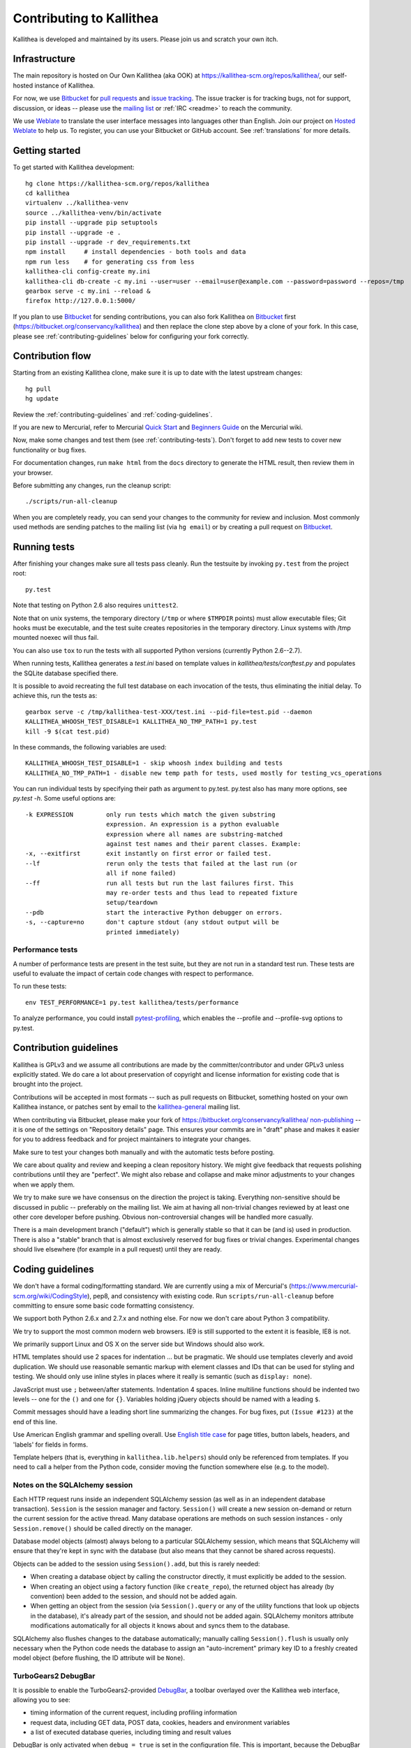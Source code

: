 .. _contributing:

=========================
Contributing to Kallithea
=========================

Kallithea is developed and maintained by its users. Please join us and scratch
your own itch.


Infrastructure
--------------

The main repository is hosted on Our Own Kallithea (aka OOK) at
https://kallithea-scm.org/repos/kallithea/, our self-hosted instance
of Kallithea.

For now, we use Bitbucket_ for `pull requests`_ and `issue tracking`_. The
issue tracker is for tracking bugs, not for support, discussion, or ideas --
please use the `mailing list`_ or :ref:`IRC <readme>` to reach the community.

We use Weblate_ to translate the user interface messages into languages other
than English. Join our project on `Hosted Weblate`_ to help us.
To register, you can use your Bitbucket or GitHub account. See :ref:`translations`
for more details.


Getting started
---------------

To get started with Kallithea development::

        hg clone https://kallithea-scm.org/repos/kallithea
        cd kallithea
        virtualenv ../kallithea-venv
        source ../kallithea-venv/bin/activate
        pip install --upgrade pip setuptools
        pip install --upgrade -e .
        pip install --upgrade -r dev_requirements.txt
        npm install     # install dependencies - both tools and data
        npm run less    # for generating css from less
        kallithea-cli config-create my.ini
        kallithea-cli db-create -c my.ini --user=user --email=user@example.com --password=password --repos=/tmp
        gearbox serve -c my.ini --reload &
        firefox http://127.0.0.1:5000/

If you plan to use Bitbucket_ for sending contributions, you can also fork
Kallithea on Bitbucket_ first (https://bitbucket.org/conservancy/kallithea) and
then replace the clone step above by a clone of your fork. In this case, please
see :ref:`contributing-guidelines` below for configuring your fork correctly.


Contribution flow
-----------------

Starting from an existing Kallithea clone, make sure it is up to date with the
latest upstream changes::

        hg pull
        hg update

Review the :ref:`contributing-guidelines` and :ref:`coding-guidelines`.

If you are new to Mercurial, refer to Mercurial `Quick Start`_ and `Beginners
Guide`_ on the Mercurial wiki.

Now, make some changes and test them (see :ref:`contributing-tests`). Don't
forget to add new tests to cover new functionality or bug fixes.

For documentation changes, run ``make html`` from the ``docs`` directory to
generate the HTML result, then review them in your browser.

Before submitting any changes, run the cleanup script::

        ./scripts/run-all-cleanup

When you are completely ready, you can send your changes to the community for
review and inclusion. Most commonly used methods are sending patches to the
mailing list (via ``hg email``) or by creating a pull request on Bitbucket_.

.. _contributing-tests:


Running tests
-------------

After finishing your changes make sure all tests pass cleanly. Run the testsuite
by invoking ``py.test`` from the project root::

    py.test

Note that testing on Python 2.6 also requires ``unittest2``.

Note that on unix systems, the temporary directory (``/tmp`` or where
``$TMPDIR`` points) must allow executable files; Git hooks must be executable,
and the test suite creates repositories in the temporary directory. Linux
systems with /tmp mounted noexec will thus fail.

You can also use ``tox`` to run the tests with all supported Python versions
(currently Python 2.6--2.7).

When running tests, Kallithea generates a `test.ini` based on template values
in `kallithea/tests/conftest.py` and populates the SQLite database specified
there.

It is possible to avoid recreating the full test database on each invocation of
the tests, thus eliminating the initial delay. To achieve this, run the tests as::

    gearbox serve -c /tmp/kallithea-test-XXX/test.ini --pid-file=test.pid --daemon
    KALLITHEA_WHOOSH_TEST_DISABLE=1 KALLITHEA_NO_TMP_PATH=1 py.test
    kill -9 $(cat test.pid)

In these commands, the following variables are used::

    KALLITHEA_WHOOSH_TEST_DISABLE=1 - skip whoosh index building and tests
    KALLITHEA_NO_TMP_PATH=1 - disable new temp path for tests, used mostly for testing_vcs_operations

You can run individual tests by specifying their path as argument to py.test.
py.test also has many more options, see `py.test -h`. Some useful options
are::

    -k EXPRESSION         only run tests which match the given substring
                          expression. An expression is a python evaluable
                          expression where all names are substring-matched
                          against test names and their parent classes. Example:
    -x, --exitfirst       exit instantly on first error or failed test.
    --lf                  rerun only the tests that failed at the last run (or
                          all if none failed)
    --ff                  run all tests but run the last failures first. This
                          may re-order tests and thus lead to repeated fixture
                          setup/teardown
    --pdb                 start the interactive Python debugger on errors.
    -s, --capture=no      don't capture stdout (any stdout output will be
                          printed immediately)

Performance tests
^^^^^^^^^^^^^^^^^

A number of performance tests are present in the test suite, but they are
not run in a standard test run. These tests are useful to
evaluate the impact of certain code changes with respect to performance.

To run these tests::

    env TEST_PERFORMANCE=1 py.test kallithea/tests/performance

To analyze performance, you could install pytest-profiling_, which enables the
--profile and --profile-svg options to py.test.

.. _pytest-profiling: https://github.com/manahl/pytest-plugins/tree/master/pytest-profiling

.. _contributing-guidelines:


Contribution guidelines
-----------------------

Kallithea is GPLv3 and we assume all contributions are made by the
committer/contributor and under GPLv3 unless explicitly stated. We do care a
lot about preservation of copyright and license information for existing code
that is brought into the project.

Contributions will be accepted in most formats -- such as pull requests on
Bitbucket, something hosted on your own Kallithea instance, or patches sent by
email to the `kallithea-general`_ mailing list.

When contributing via Bitbucket, please make your fork of
https://bitbucket.org/conservancy/kallithea/ `non-publishing`_ -- it is one of
the settings on "Repository details" page. This ensures your commits are in
"draft" phase and makes it easier for you to address feedback and for project
maintainers to integrate your changes.

.. _non-publishing: https://www.mercurial-scm.org/wiki/Phases#Publishing_Repository

Make sure to test your changes both manually and with the automatic tests
before posting.

We care about quality and review and keeping a clean repository history. We
might give feedback that requests polishing contributions until they are
"perfect". We might also rebase and collapse and make minor adjustments to your
changes when we apply them.

We try to make sure we have consensus on the direction the project is taking.
Everything non-sensitive should be discussed in public -- preferably on the
mailing list.  We aim at having all non-trivial changes reviewed by at least
one other core developer before pushing. Obvious non-controversial changes will
be handled more casually.

There is a main development branch ("default") which is generally stable so that
it can be (and is) used in production. There is also a "stable" branch that is
almost exclusively reserved for bug fixes or trivial changes. Experimental
changes should live elsewhere (for example in a pull request) until they are
ready.

.. _coding-guidelines:


Coding guidelines
-----------------

We don't have a formal coding/formatting standard. We are currently using a mix
of Mercurial's (https://www.mercurial-scm.org/wiki/CodingStyle), pep8, and
consistency with existing code. Run ``scripts/run-all-cleanup`` before
committing to ensure some basic code formatting consistency.

We support both Python 2.6.x and 2.7.x and nothing else. For now we don't care
about Python 3 compatibility.

We try to support the most common modern web browsers. IE9 is still supported
to the extent it is feasible, IE8 is not.

We primarily support Linux and OS X on the server side but Windows should also work.

HTML templates should use 2 spaces for indentation ... but be pragmatic. We
should use templates cleverly and avoid duplication. We should use reasonable
semantic markup with element classes and IDs that can be used for styling and testing.
We should only use inline styles in places where it really is semantic (such as
``display: none``).

JavaScript must use ``;`` between/after statements. Indentation 4 spaces. Inline
multiline functions should be indented two levels -- one for the ``()`` and one for
``{}``.
Variables holding jQuery objects should be named with a leading ``$``.

Commit messages should have a leading short line summarizing the changes. For
bug fixes, put ``(Issue #123)`` at the end of this line.

Use American English grammar and spelling overall. Use `English title case`_ for
page titles, button labels, headers, and 'labels' for fields in forms.

.. _English title case: https://en.wikipedia.org/wiki/Capitalization#Title_case

Template helpers (that is, everything in ``kallithea.lib.helpers``)
should only be referenced from templates. If you need to call a
helper from the Python code, consider moving the function somewhere
else (e.g. to the model).

Notes on the SQLAlchemy session
^^^^^^^^^^^^^^^^^^^^^^^^^^^^^^^

Each HTTP request runs inside an independent SQLAlchemy session (as well
as in an independent database transaction). ``Session`` is the session manager
and factory. ``Session()`` will create a new session on-demand or return the
current session for the active thread. Many database operations are methods on
such session instances - only ``Session.remove()`` should be called directly on
the manager.

Database model objects
(almost) always belong to a particular SQLAlchemy session, which means
that SQLAlchemy will ensure that they're kept in sync with the database
(but also means that they cannot be shared across requests).

Objects can be added to the session using ``Session().add``, but this is
rarely needed:

* When creating a database object by calling the constructor directly,
  it must explicitly be added to the session.

* When creating an object using a factory function (like
  ``create_repo``), the returned object has already (by convention)
  been added to the session, and should not be added again.

* When getting an object from the session (via ``Session().query`` or
  any of the utility functions that look up objects in the database),
  it's already part of the session, and should not be added again.
  SQLAlchemy monitors attribute modifications automatically for all
  objects it knows about and syncs them to the database.

SQLAlchemy also flushes changes to the database automatically; manually
calling ``Session().flush`` is usually only necessary when the Python
code needs the database to assign an "auto-increment" primary key ID to
a freshly created model object (before flushing, the ID attribute will
be ``None``).

TurboGears2 DebugBar
^^^^^^^^^^^^^^^^^^^^

It is possible to enable the TurboGears2-provided DebugBar_, a toolbar overlayed
over the Kallithea web interface, allowing you to see:

* timing information of the current request, including profiling information
* request data, including GET data, POST data, cookies, headers and environment
  variables
* a list of executed database queries, including timing and result values

DebugBar is only activated when ``debug = true`` is set in the configuration
file. This is important, because the DebugBar toolbar will be visible for all
users, and allow them to see information they should not be allowed to see. Like
is anyway the case for ``debug = true``, do not use this in production!

To enable DebugBar, install ``tgext.debugbar`` and ``kajiki`` (typically via
``pip``) and restart Kallithea (in debug mode).


"Roadmap"
---------

We do not have a road map but are waiting for your contributions. Refer to the
wiki_ for some ideas of places we might want to go -- contributions in these
areas are very welcome.


Thank you for your contribution!
--------------------------------


.. _Weblate: http://weblate.org/
.. _issue tracking: https://bitbucket.org/conservancy/kallithea/issues?status=new&status=open
.. _pull requests: https://bitbucket.org/conservancy/kallithea/pull-requests
.. _bitbucket: http://bitbucket.org/
.. _mailing list: http://lists.sfconservancy.org/mailman/listinfo/kallithea-general
.. _kallithea-general: http://lists.sfconservancy.org/mailman/listinfo/kallithea-general
.. _Hosted Weblate: https://hosted.weblate.org/projects/kallithea/kallithea/
.. _wiki: https://bitbucket.org/conservancy/kallithea/wiki/Home
.. _DebugBar: https://github.com/TurboGears/tgext.debugbar
.. _Quick Start: https://www.mercurial-scm.org/wiki/QuickStart
.. _Beginners Guide: https://www.mercurial-scm.org/wiki/BeginnersGuides
